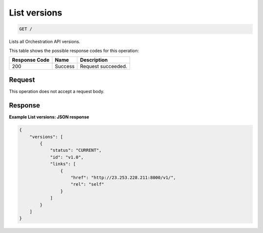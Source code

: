 
.. THIS OUTPUT IS GENERATED FROM THE WADL. DO NOT EDIT.

.. _get-list-versions:

List versions
^^^^^^^^^^^^^^^^^^^^^^^^^^^^^^^^^^^^^^^^^^^^^^^^^^^^^^^^^^^^^^^^^^^^^^^^^^^^^^^^

.. code::

    GET /

Lists all Orchestration API versions.



This table shows the possible response codes for this operation:


+--------------------------+-------------------------+-------------------------+
|Response Code             |Name                     |Description              |
+==========================+=========================+=========================+
|200                       |Success                  |Request succeeded.       |
+--------------------------+-------------------------+-------------------------+


Request
""""""""""""""""








This operation does not accept a request body.




Response
""""""""""""""""










**Example List versions: JSON response**


.. code::

   {
       "versions": [
           {
               "status": "CURRENT",
               "id": "v1.0",
               "links": [
                   {
                       "href": "http://23.253.228.211:8000/v1/",
                       "rel": "self"
                   }
               ]
           }
       ]
   }




